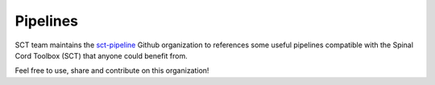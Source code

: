 Pipelines
#########

SCT team maintains the `sct-pipeline <https://github.com/sct-pipeline>`_ Github organization to references some useful pipelines compatible with the Spinal Cord Toolbox (SCT) that anyone could benefit from.

Feel free to use, share and contribute on this organization!
